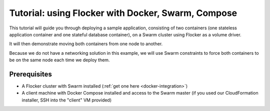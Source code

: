 ===================================================
Tutorial: using Flocker with Docker, Swarm, Compose
===================================================

This tutorial will guide you through deploying a sample application, consisting of two containers (one stateless application container and one stateful database container), on a Swarm cluster using Flocker as a volume driver.

It will then demonstrate moving both containers from one node to another.

Because we do not have a networking solution in this example, we will use Swarm constraints to force both containers to be on the same node each time we deploy them.

Prerequisites
=============

* A Flocker cluster with Swarm installed (:ref:`get one here <docker-integration>`)
* A client machine with Docker Compose installed and access to the Swarm master (if you used our CloudFormation installer, SSH into the "client" VM provided)

